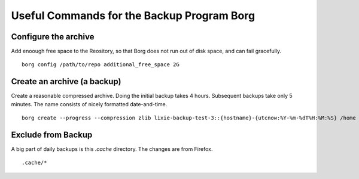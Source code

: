 #####################################################################
Useful Commands for the Backup Program Borg 
#####################################################################

Configure the archive
=====================================================================

Add enoough free space to the Reository, so that Borg does not run out of disk
space, and can fail gracefully. ::

    borg config /path/to/repo additional_free_space 2G

Create an archive (a backup)
=====================================================================

Create a reasonable compressed archive. Doing the initial backup takes 4 hours.
Subsequent backups take only 5 minutes. The name consists of nicely formatted
date-and-time. ::

    borg create --progress --compression zlib lixie-backup-test-3::{hostname}-{utcnow:%Y-%m-%dT%H:%M:%S} /home /usr/local

Exclude from Backup
=====================================================================

A big part of daily backups is this `.cache` directory. The changes are from Firefox. ::

    .cache/*

